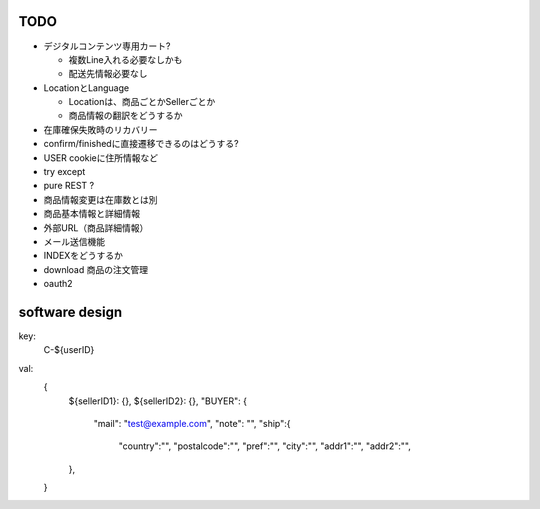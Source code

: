 TODO
------------------------

- デジタルコンテンツ専用カート?

  - 複数Line入れる必要なしかも
  - 配送先情報必要なし

- LocationとLanguage

  - Locationは、商品ごとかSellerごとか
  - 商品情報の翻訳をどうするか

- 在庫確保失敗時のリカバリー
- confirm/finishedに直接遷移できるのはどうする?
- USER cookieに住所情報など
- try except
- pure REST ?
- 商品情報変更は在庫数とは別
- 商品基本情報と詳細情報
- 外部URL（商品詳細情報）
- メール送信機能
- INDEXをどうするか
- download 商品の注文管理
- oauth2

software design
------------------------

key:
  C-${userID}

val:
  {
    ${sellerID1}: {},
    ${sellerID2}: {},
    "BUYER": {
      "mail": "test@example.com",
      "note": "",
      "ship":{
        "country":"",
        "postalcode":"",
        "pref":"",
        "city":"",
        "addr1":"",
        "addr2":"",
    },
  }



